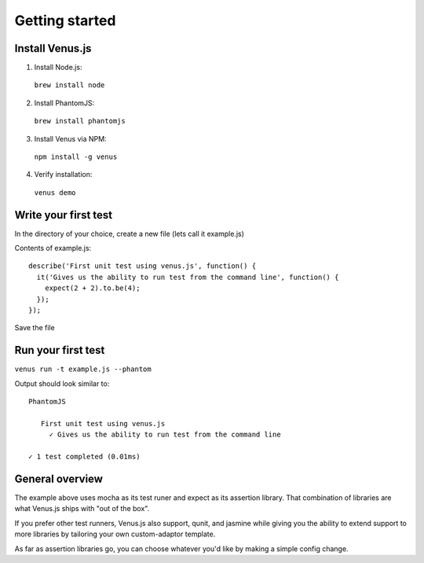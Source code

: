 .. _getting_started:

***************
Getting started
***************

Install Venus.js
----------------

1. Install Node.js::
  ``brew install node``

2. Install PhantomJS::
  ``brew install phantomjs``

3. Install Venus via NPM::
  ``npm install -g venus``

4. Verify installation::
  ``venus demo``

Write your first test
---------------------

In the directory of your choice, create a new file (lets call it example.js)

Contents of example.js::

  describe('First unit test using venus.js', function() {
    it('Gives us the ability to run test from the command line', function() {
      expect(2 + 2).to.be(4);
    });
  });

Save the file

Run your first test
-------------------

``venus run -t example.js --phantom``

Output should look similar to::

  PhantomJS

     First unit test using venus.js
       ✓ Gives us the ability to run test from the command line

  ✓ 1 test completed (0.01ms)


General overview
----------------

The example above uses mocha as its test runer and expect as its assertion library.  That combination of libraries are what Venus.js ships with "out of the box".

If you prefer other test runners, Venus.js also support, qunit, and jasmine while giving you the ability to extend support to more libraries by tailoring your own custom-adaptor template.

As far as assertion libraries go, you can choose whatever you'd like by making a simple config change.


